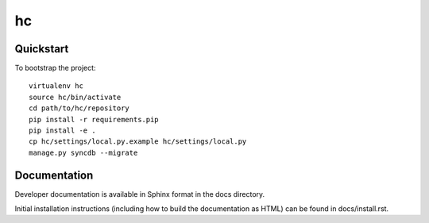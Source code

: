.. 

hc
======================

Quickstart
----------

To bootstrap the project::

    virtualenv hc
    source hc/bin/activate
    cd path/to/hc/repository
    pip install -r requirements.pip
    pip install -e .
    cp hc/settings/local.py.example hc/settings/local.py
    manage.py syncdb --migrate

Documentation
-------------

Developer documentation is available in Sphinx format in the docs directory.

Initial installation instructions (including how to build the documentation as
HTML) can be found in docs/install.rst.
